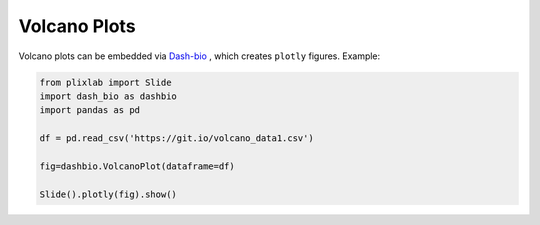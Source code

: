 Volcano Plots
===============

Volcano plots can be embedded via `Dash-bio`_ , which creates ``plotly`` figures. Example:

.. code-block:: python

  from plixlab import Slide
  import dash_bio as dashbio
  import pandas as pd

  df = pd.read_csv('https://git.io/volcano_data1.csv')
  
  fig=dashbio.VolcanoPlot(dataframe=df)

  Slide().plotly(fig).show()

.. import_example:: volcano


.. _Dash-bio: https://dash.plotly.com/dash-bio

